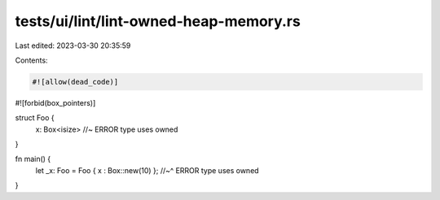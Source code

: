 tests/ui/lint/lint-owned-heap-memory.rs
=======================================

Last edited: 2023-03-30 20:35:59

Contents:

.. code-block:: rs

    #![allow(dead_code)]
#![forbid(box_pointers)]


struct Foo {
    x: Box<isize> //~ ERROR type uses owned
}

fn main() {
    let _x: Foo = Foo { x : Box::new(10) };
    //~^ ERROR type uses owned
}



